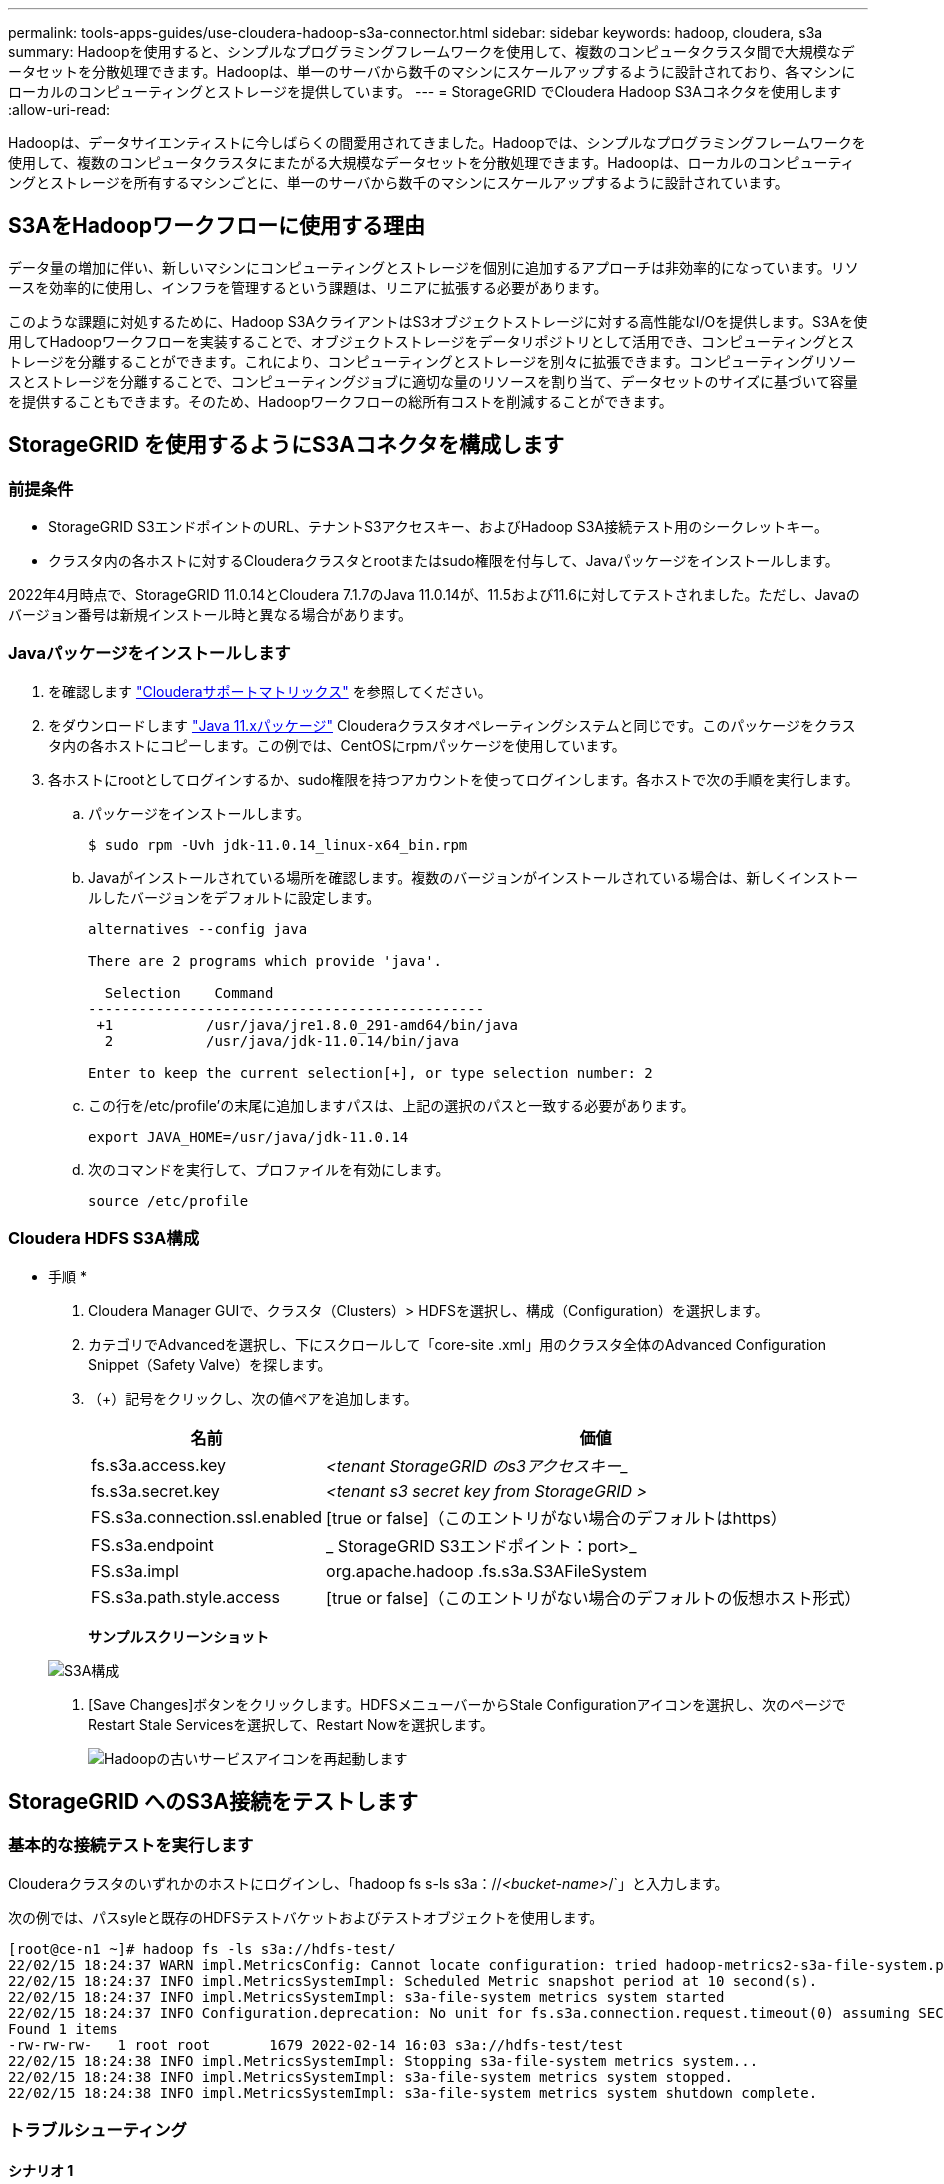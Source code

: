 ---
permalink: tools-apps-guides/use-cloudera-hadoop-s3a-connector.html 
sidebar: sidebar 
keywords: hadoop, cloudera, s3a 
summary: Hadoopを使用すると、シンプルなプログラミングフレームワークを使用して、複数のコンピュータクラスタ間で大規模なデータセットを分散処理できます。Hadoopは、単一のサーバから数千のマシンにスケールアップするように設計されており、各マシンにローカルのコンピューティングとストレージを提供しています。 
---
= StorageGRID でCloudera Hadoop S3Aコネクタを使用します
:allow-uri-read: 


[role="lead"]
Hadoopは、データサイエンティストに今しばらくの間愛用されてきました。Hadoopでは、シンプルなプログラミングフレームワークを使用して、複数のコンピュータクラスタにまたがる大規模なデータセットを分散処理できます。Hadoopは、ローカルのコンピューティングとストレージを所有するマシンごとに、単一のサーバから数千のマシンにスケールアップするように設計されています。



== S3AをHadoopワークフローに使用する理由

データ量の増加に伴い、新しいマシンにコンピューティングとストレージを個別に追加するアプローチは非効率的になっています。リソースを効率的に使用し、インフラを管理するという課題は、リニアに拡張する必要があります。

このような課題に対処するために、Hadoop S3AクライアントはS3オブジェクトストレージに対する高性能なI/Oを提供します。S3Aを使用してHadoopワークフローを実装することで、オブジェクトストレージをデータリポジトリとして活用でき、コンピューティングとストレージを分離することができます。これにより、コンピューティングとストレージを別々に拡張できます。コンピューティングリソースとストレージを分離することで、コンピューティングジョブに適切な量のリソースを割り当て、データセットのサイズに基づいて容量を提供することもできます。そのため、Hadoopワークフローの総所有コストを削減することができます。



== StorageGRID を使用するようにS3Aコネクタを構成します



=== 前提条件

* StorageGRID S3エンドポイントのURL、テナントS3アクセスキー、およびHadoop S3A接続テスト用のシークレットキー。
* クラスタ内の各ホストに対するClouderaクラスタとrootまたはsudo権限を付与して、Javaパッケージをインストールします。


2022年4月時点で、StorageGRID 11.0.14とCloudera 7.1.7のJava 11.0.14が、11.5および11.6に対してテストされました。ただし、Javaのバージョン番号は新規インストール時と異なる場合があります。



=== Javaパッケージをインストールします

. を確認します https://docs.cloudera.com/cdp-private-cloud-upgrade/latest/release-guide/topics/cdpdc-java-requirements.html["Clouderaサポートマトリックス"^] を参照してください。
. をダウンロードします https://www.oracle.com/java/technologies/downloads/["Java 11.xパッケージ"^] Clouderaクラスタオペレーティングシステムと同じです。このパッケージをクラスタ内の各ホストにコピーします。この例では、CentOSにrpmパッケージを使用しています。
. 各ホストにrootとしてログインするか、sudo権限を持つアカウントを使ってログインします。各ホストで次の手順を実行します。
+
.. パッケージをインストールします。
+
[listing]
----
$ sudo rpm -Uvh jdk-11.0.14_linux-x64_bin.rpm
----
.. Javaがインストールされている場所を確認します。複数のバージョンがインストールされている場合は、新しくインストールしたバージョンをデフォルトに設定します。
+
[listing, subs="specialcharacters,quotes"]
----
alternatives --config java

There are 2 programs which provide 'java'.

  Selection    Command
-----------------------------------------------
 +1           /usr/java/jre1.8.0_291-amd64/bin/java
  2           /usr/java/jdk-11.0.14/bin/java

Enter to keep the current selection[+], or type selection number: 2
----
.. この行を/etc/profile'の末尾に追加しますパスは、上記の選択のパスと一致する必要があります。
+
[listing]
----
export JAVA_HOME=/usr/java/jdk-11.0.14
----
.. 次のコマンドを実行して、プロファイルを有効にします。
+
[listing]
----
source /etc/profile
----






=== Cloudera HDFS S3A構成

* 手順 *

. Cloudera Manager GUIで、クラスタ（Clusters）> HDFSを選択し、構成（Configuration）を選択します。
. カテゴリでAdvancedを選択し、下にスクロールして「core-site .xml」用のクラスタ全体のAdvanced Configuration Snippet（Safety Valve）を探します。
. （+）記号をクリックし、次の値ペアを追加します。
+
[cols="1a,4a"]
|===
| 名前 | 価値 


 a| 
fs.s3a.access.key
 a| 
_<tenant StorageGRID のs3アクセスキー__



 a| 
fs.s3a.secret.key
 a| 
_<tenant s3 secret key from StorageGRID >_



 a| 
FS.s3a.connection.ssl.enabled
 a| 
[true or false]（このエントリがない場合のデフォルトはhttps）



 a| 
FS.s3a.endpoint
 a| 
_ StorageGRID S3エンドポイント：port>_



 a| 
FS.s3a.impl
 a| 
org.apache.hadoop .fs.s3a.S3AFileSystem



 a| 
FS.s3a.path.style.access
 a| 
[true or false]（このエントリがない場合のデフォルトの仮想ホスト形式）

|===
+
*サンプルスクリーンショット*

+
image::../media/hadoop-s3a/hadoop-s3a-configuration.png[S3A構成]

. [Save Changes]ボタンをクリックします。HDFSメニューバーからStale Configurationアイコンを選択し、次のページでRestart Stale Servicesを選択して、Restart Nowを選択します。
+
image::../media/hadoop-s3a/hadoop-restart-stale-service-icon.png[Hadoopの古いサービスアイコンを再起動します]





== StorageGRID へのS3A接続をテストします



=== 基本的な接続テストを実行します

Clouderaクラスタのいずれかのホストにログインし、「hadoop fs s-ls s3a：//_<bucket-name>_/`」と入力します。

次の例では、パスsyleと既存のHDFSテストバケットおよびテストオブジェクトを使用します。

[listing]
----
[root@ce-n1 ~]# hadoop fs -ls s3a://hdfs-test/
22/02/15 18:24:37 WARN impl.MetricsConfig: Cannot locate configuration: tried hadoop-metrics2-s3a-file-system.properties,hadoop-metrics2.properties
22/02/15 18:24:37 INFO impl.MetricsSystemImpl: Scheduled Metric snapshot period at 10 second(s).
22/02/15 18:24:37 INFO impl.MetricsSystemImpl: s3a-file-system metrics system started
22/02/15 18:24:37 INFO Configuration.deprecation: No unit for fs.s3a.connection.request.timeout(0) assuming SECONDS
Found 1 items
-rw-rw-rw-   1 root root       1679 2022-02-14 16:03 s3a://hdfs-test/test
22/02/15 18:24:38 INFO impl.MetricsSystemImpl: Stopping s3a-file-system metrics system...
22/02/15 18:24:38 INFO impl.MetricsSystemImpl: s3a-file-system metrics system stopped.
22/02/15 18:24:38 INFO impl.MetricsSystemImpl: s3a-file-system metrics system shutdown complete.
----


=== トラブルシューティング



==== シナリオ 1

StorageGRID へのHTTPS接続を使用し、15分後に「handshake_failure」エラーを取得します。

*理由：StorageGRID への接続に古いTLS暗号スイートまたはサポートされていないTLS暗号スイートを使用しているJRE／JDKの旧バージョン。

*エラーメッセージの例*

[listing]
----
[root@ce-n1 ~]# hadoop fs -ls s3a://hdfs-test/
22/02/15 18:52:34 WARN impl.MetricsConfig: Cannot locate configuration: tried hadoop-metrics2-s3a-file-system.properties,hadoop-metrics2.properties
22/02/15 18:52:34 INFO impl.MetricsSystemImpl: Scheduled Metric snapshot period at 10 second(s).
22/02/15 18:52:34 INFO impl.MetricsSystemImpl: s3a-file-system metrics system started
22/02/15 18:52:35 INFO Configuration.deprecation: No unit for fs.s3a.connection.request.timeout(0) assuming SECONDS
22/02/15 19:04:51 INFO impl.MetricsSystemImpl: Stopping s3a-file-system metrics system...
22/02/15 19:04:51 INFO impl.MetricsSystemImpl: s3a-file-system metrics system stopped.
22/02/15 19:04:51 INFO impl.MetricsSystemImpl: s3a-file-system metrics system shutdown complete.
22/02/15 19:04:51 WARN fs.FileSystem: Failed to initialize fileystem s3a://hdfs-test/: org.apache.hadoop.fs.s3a.AWSClientIOException: doesBucketExistV2 on hdfs: com.amazonaws.SdkClientException: Unable to execute HTTP request: Received fatal alert: handshake_failure: Unable to execute HTTP request: Received fatal alert: handshake_failure
ls: doesBucketExistV2 on hdfs: com.amazonaws.SdkClientException: Unable to execute HTTP request: Received fatal alert: handshake_failure: Unable to execute HTTP request: Received fatal alert: handshake_failure
----
*解決策: JDK 11.x以降がインストールされていることを確認し'デフォルトのJavaライブラリに設定しますを参照してください <<Install Java package>> 詳細については、を参照してください。



==== シナリオ2：

StorageGRID に接続できませんでした。エラーメッセージ「要求されたターゲットへの有効な証明書パスが見つかりませんでした」が表示されます。

*理由：* StorageGRID S3エンドポイントサーバ証明書がJavaプログラムで信頼されていません。

エラーメッセージの例：

[listing]
----
[root@hdp6 ~]# hadoop fs -ls s3a://hdfs-test/
22/03/11 20:58:12 WARN impl.MetricsConfig: Cannot locate configuration: tried hadoop-metrics2-s3a-file-system.properties,hadoop-metrics2.properties
22/03/11 20:58:13 INFO impl.MetricsSystemImpl: Scheduled Metric snapshot period at 10 second(s).
22/03/11 20:58:13 INFO impl.MetricsSystemImpl: s3a-file-system metrics system started
22/03/11 20:58:13 INFO Configuration.deprecation: No unit for fs.s3a.connection.request.timeout(0) assuming SECONDS
22/03/11 21:12:25 INFO impl.MetricsSystemImpl: Stopping s3a-file-system metrics system...
22/03/11 21:12:25 INFO impl.MetricsSystemImpl: s3a-file-system metrics system stopped.
22/03/11 21:12:25 INFO impl.MetricsSystemImpl: s3a-file-system metrics system shutdown complete.
22/03/11 21:12:25 WARN fs.FileSystem: Failed to initialize fileystem s3a://hdfs-test/: org.apache.hadoop.fs.s3a.AWSClientIOException: doesBucketExistV2 on hdfs: com.amazonaws.SdkClientException: Unable to execute HTTP request: PKIX path building failed: sun.security.provider.certpath.SunCertPathBuilderException: unable to find valid certification path to requested target: Unable to execute HTTP request: PKIX path building failed: sun.security.provider.certpath.SunCertPathBuilderException: unable to find valid certification path to requested target
----
*解決策：ネットアップは、既知のパブリック証明書署名機関が発行するサーバ証明書を使用して、認証がセキュアであることを確認することを推奨しています。または、Javaの信頼ストアにカスタムのCA証明書またはサーバ証明書を追加します。

StorageGRID カスタムCA証明書またはサーバ証明書をJava信頼ストアに追加するには、次の手順を実行します。

. 既存のデフォルトのJava cacertsファイルをバックアップします。
+
[listing]
----
cp -ap $JAVA_HOME/lib/security/cacerts $JAVA_HOME/lib/security/cacerts.orig
----
. StorageGRID S3エンドポイント証明書をJava信頼ストアにインポートします。
+
[listing, subs="specialcharacters,quotes"]
----
keytool -import -trustcacerts -keystore $JAVA_HOME/lib/security/cacerts -storepass changeit -noprompt -alias sg-lb -file _<StorageGRID CA or server cert in pem format>_
----




==== トラブルシューティングのヒント

. Hadoopログレベルを引き上げてデバッグします。
+
'export hadoop root_logger = hadoop .root.logger = debug、console'

. コマンドを実行し、ログメッセージをerror.logに送信します。
+
「hadoop fs s-ls s3a：//_<bucket-name>__ error.log


